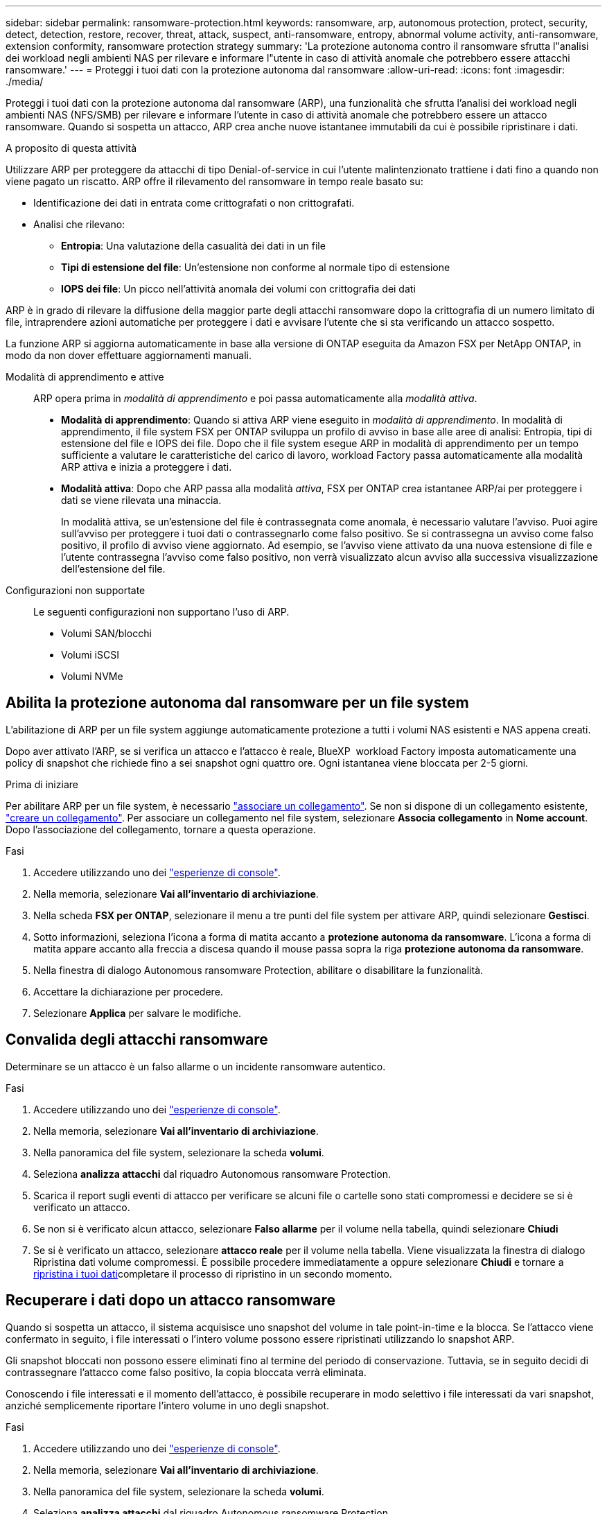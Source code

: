 ---
sidebar: sidebar 
permalink: ransomware-protection.html 
keywords: ransomware, arp, autonomous protection, protect, security, detect, detection, restore, recover, threat, attack, suspect, anti-ransomware, entropy, abnormal volume activity, anti-ransomware, extension conformity, ransomware protection strategy 
summary: 'La protezione autonoma contro il ransomware sfrutta l"analisi dei workload negli ambienti NAS per rilevare e informare l"utente in caso di attività anomale che potrebbero essere attacchi ransomware.' 
---
= Proteggi i tuoi dati con la protezione autonoma dal ransomware
:allow-uri-read: 
:icons: font
:imagesdir: ./media/


[role="lead"]
Proteggi i tuoi dati con la protezione autonoma dal ransomware (ARP), una funzionalità che sfrutta l'analisi dei workload negli ambienti NAS (NFS/SMB) per rilevare e informare l'utente in caso di attività anomale che potrebbero essere un attacco ransomware. Quando si sospetta un attacco, ARP crea anche nuove istantanee immutabili da cui è possibile ripristinare i dati.

.A proposito di questa attività
Utilizzare ARP per proteggere da attacchi di tipo Denial-of-service in cui l'utente malintenzionato trattiene i dati fino a quando non viene pagato un riscatto. ARP offre il rilevamento del ransomware in tempo reale basato su:

* Identificazione dei dati in entrata come crittografati o non crittografati.
* Analisi che rilevano:
+
** **Entropia**: Una valutazione della casualità dei dati in un file
** **Tipi di estensione del file**: Un'estensione non conforme al normale tipo di estensione
** **IOPS dei file**: Un picco nell'attività anomala dei volumi con crittografia dei dati




ARP è in grado di rilevare la diffusione della maggior parte degli attacchi ransomware dopo la crittografia di un numero limitato di file, intraprendere azioni automatiche per proteggere i dati e avvisare l'utente che si sta verificando un attacco sospetto.

La funzione ARP si aggiorna automaticamente in base alla versione di ONTAP eseguita da Amazon FSX per NetApp ONTAP, in modo da non dover effettuare aggiornamenti manuali.

Modalità di apprendimento e attive:: ARP opera prima in _modalità di apprendimento_ e poi passa automaticamente alla _modalità attiva_.
+
--
* *Modalità di apprendimento*: Quando si attiva ARP viene eseguito in _modalità di apprendimento_. In modalità di apprendimento, il file system FSX per ONTAP sviluppa un profilo di avviso in base alle aree di analisi: Entropia, tipi di estensione del file e IOPS dei file. Dopo che il file system esegue ARP in modalità di apprendimento per un tempo sufficiente a valutare le caratteristiche del carico di lavoro, workload Factory passa automaticamente alla modalità ARP attiva e inizia a proteggere i dati.
* *Modalità attiva*: Dopo che ARP passa alla modalità _attiva_, FSX per ONTAP crea istantanee ARP/ai per proteggere i dati se viene rilevata una minaccia.
+
In modalità attiva, se un'estensione del file è contrassegnata come anomala, è necessario valutare l'avviso. Puoi agire sull'avviso per proteggere i tuoi dati o contrassegnarlo come falso positivo. Se si contrassegna un avviso come falso positivo, il profilo di avviso viene aggiornato. Ad esempio, se l'avviso viene attivato da una nuova estensione di file e l'utente contrassegna l'avviso come falso positivo, non verrà visualizzato alcun avviso alla successiva visualizzazione dell'estensione del file.



--
Configurazioni non supportate:: Le seguenti configurazioni non supportano l'uso di ARP.
+
--
* Volumi SAN/blocchi
* Volumi iSCSI
* Volumi NVMe


--




== Abilita la protezione autonoma dal ransomware per un file system

L'abilitazione di ARP per un file system aggiunge automaticamente protezione a tutti i volumi NAS esistenti e NAS appena creati.

Dopo aver attivato l'ARP, se si verifica un attacco e l'attacco è reale, BlueXP  workload Factory imposta automaticamente una policy di snapshot che richiede fino a sei snapshot ogni quattro ore. Ogni istantanea viene bloccata per 2-5 giorni.

.Prima di iniziare
Per abilitare ARP per un file system, è necessario link:manage-links.html["associare un collegamento"]. Se non si dispone di un collegamento esistente, link:create-link.html["creare un collegamento"]. Per associare un collegamento nel file system, selezionare *Associa collegamento* in *Nome account*. Dopo l'associazione del collegamento, tornare a questa operazione.

.Fasi
. Accedere utilizzando uno dei link:https://docs.netapp.com/us-en/workload-setup-admin/console-experiences.html["esperienze di console"^].
. Nella memoria, selezionare *Vai all'inventario di archiviazione*.
. Nella scheda *FSX per ONTAP*, selezionare il menu a tre punti del file system per attivare ARP, quindi selezionare *Gestisci*.
. Sotto informazioni, seleziona l'icona a forma di matita accanto a *protezione autonoma da ransomware*. L'icona a forma di matita appare accanto alla freccia a discesa quando il mouse passa sopra la riga *protezione autonoma da ransomware*.
. Nella finestra di dialogo Autonomous ransomware Protection, abilitare o disabilitare la funzionalità.
. Accettare la dichiarazione per procedere.
. Selezionare *Applica* per salvare le modifiche.




== Convalida degli attacchi ransomware

Determinare se un attacco è un falso allarme o un incidente ransomware autentico.

.Fasi
. Accedere utilizzando uno dei link:https://docs.netapp.com/us-en/workload-setup-admin/console-experiences.html["esperienze di console"^].
. Nella memoria, selezionare *Vai all'inventario di archiviazione*.
. Nella panoramica del file system, selezionare la scheda *volumi*.
. Seleziona *analizza attacchi* dal riquadro Autonomous ransomware Protection.
. Scarica il report sugli eventi di attacco per verificare se alcuni file o cartelle sono stati compromessi e decidere se si è verificato un attacco.
. Se non si è verificato alcun attacco, selezionare *Falso allarme* per il volume nella tabella, quindi selezionare *Chiudi*
. Se si è verificato un attacco, selezionare *attacco reale* per il volume nella tabella. Viene visualizzata la finestra di dialogo Ripristina dati volume compromessi. È possibile procedere immediatamente a oppure selezionare *Chiudi* e tornare a <<Recuperare i dati dopo un attacco ransomware,ripristina i tuoi dati>>completare il processo di ripristino in un secondo momento.




== Recuperare i dati dopo un attacco ransomware

Quando si sospetta un attacco, il sistema acquisisce uno snapshot del volume in tale point-in-time e la blocca. Se l'attacco viene confermato in seguito, i file interessati o l'intero volume possono essere ripristinati utilizzando lo snapshot ARP.

Gli snapshot bloccati non possono essere eliminati fino al termine del periodo di conservazione. Tuttavia, se in seguito decidi di contrassegnare l'attacco come falso positivo, la copia bloccata verrà eliminata.

Conoscendo i file interessati e il momento dell'attacco, è possibile recuperare in modo selettivo i file interessati da vari snapshot, anziché semplicemente riportare l'intero volume in uno degli snapshot.

.Fasi
. Accedere utilizzando uno dei link:https://docs.netapp.com/us-en/workload-setup-admin/console-experiences.html["esperienze di console"^].
. Nella memoria, selezionare *Vai all'inventario di archiviazione*.
. Nella panoramica del file system, selezionare la scheda *volumi*.
. Seleziona *analizza attacchi* dal riquadro Autonomous ransomware Protection.
. Se si è verificato un attacco, selezionare *attacco reale* per il volume nella tabella.
. Nella finestra di dialogo Ripristina dati volume compromessi, seguire le istruzioni per eseguire il ripristino a livello di file o a livello di volume. Nella maggior parte dei casi, i file vengono ripristinati piuttosto che in un intero volume.
. Dopo aver completato il ripristino, selezionare *Chiudi*.


.Risultato
I dati compromessi sono stati ripristinati.
